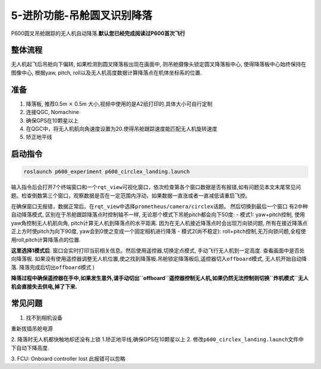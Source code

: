 5-进阶功能-吊舱圆叉识别降落
===========================

P600圆叉吊舱跟踪的无人机自动降落.\ **默认您已经完成阅读过P600首次飞行**

整体流程
--------

无人机起飞后吊舱向下偏转, 如果检测到圆叉降落板出现在画面中,
则吊舱摄像头锁定圆叉降落板中心, 使得降落板中心始终保持在图像中心,
根据yaw, pitch, roll以及无人机高度数据计算降落点在机体坐标系的位置.

准备
----

1. 降落板, 推荐0.5m :math:`\times` 0.5m
   大小,视频中使用的是A2纸打印的.具体大小可自行定制 |image1|
2. 连接QGC, Nomachine
3. 确保GPS在10颗星以上
4. 在QGC中，将无人机航向角速度设置为20.使得吊舱跟踪速度能匹配无人机旋转速度
   |image2|
5. 矫正地平线

启动指令
--------

.. code:: sh

   roslaunch p600_experiment p600_circlex_landing.launch

输入指令后会打开7个终端窗口和一个\ ``rqt_view``\ 可视化窗口，依次检查第各个窗口数据是否有报错,如有问题见本文末尾常见问题。检查倒数第三个窗口，观察数据是否在一定范围内浮动，如果数据一直涨或者一直减低请重启飞控。
|image3|

在确保窗口无报错，数据正常后。在\ ``rqt_view``\ 中选择\ ``prometheus/camera/circlex``\ 话题。
|image4| 然后切换到最后一个窗口 |image5| 有2中种自动降落模式,
区别在于吊舱跟踪降落点时控制轴不一样,
无论那个模式下吊舱pitch都会向下50度: - 模式1: yaw+pitch控制,
使用yaw角控制无人机航向角, pitch计算无人机到降落点的水平距离.
因为在无人机接近降落点时会出现万向锁问题,
所有在接近降落点正上方时使pitch为向下90度,
yaw会到0使之变成一个固定相机进行降落 - 模式2(尚不稳定):
roll+pitch控制,无万向锁问题,全程使用roll,pitch计算降落点的位置.

**这里选择1模式后**.
窗口会实时打印当前相关信息。然后使用遥控器,切换定点模式,
手动飞行无人机到一定高度. 查看画面中是否处向降落板.
如果没有使用遥控器调整无人机位置,使之找到降落板.吊舱锁定降落板后,遥控器切入\ ``offboard``\ 模式,
无人机开始自动降落. 降落完成后切出\ ``offboard``\ 模式 |image6|)

**降落过程中确保遥控器在手中,如果发生意外,请手动切出\ ``offboard``\ 遥控器控制无人机,如果仍然无法控制则切换\ ``炸机模式``\ 无人机会直接失去供电,掉了下来.**

常见问题
--------

1. 找不到相机设备

重新拔插吊舱电源 

2. 降落时无人机都快触地却还没有上锁 
1.矫正地平线,确保GPS在10颗星以上 
2.  修改\ ``p600_circlex_landing.launch``\ 文件中下自动下降高度. |image7|

3. FCU: Onboard controller lost 
此报错可以忽略

.. |image1| image:: images/805583689.jpg
.. |image2| image:: images/20211202144039.png
.. |image3| image:: images/20211202145214.png
.. |image4| image:: images/20211202145930.png
.. |image5| image:: images/20211202150228.png
.. |image6| image:: images/20211202150905.png
.. |image7| image:: images/20211202141601.png
